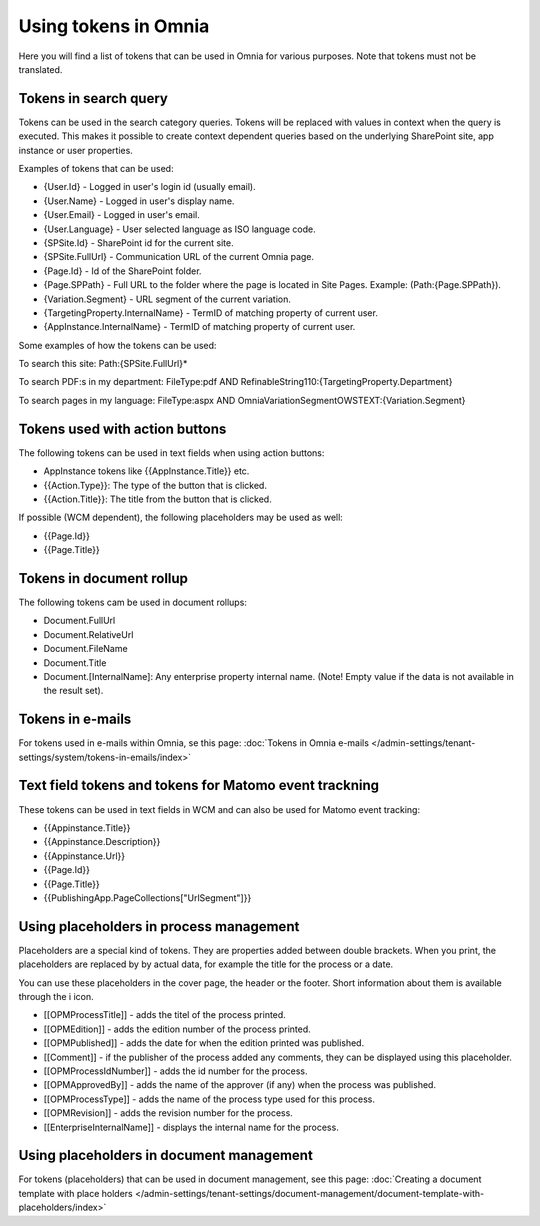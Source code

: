 Using tokens in Omnia
=============================================

Here you will find a list of tokens that can be used in Omnia for various purposes. Note that tokens must not be translated.

Tokens in search query
***********************
Tokens can be used in the search category queries. Tokens will be replaced with values in context when the query is executed. This makes it possible to create context dependent queries based on the underlying SharePoint site, app instance or user properties.

Examples of tokens that can be used:

+ {User.Id} - Logged in user's login id (usually email).
+ {User.Name} - Logged in user's display name.
+ {User.Email} - Logged in user's email.
+ {User.Language} - User selected language as ISO language code.
+ {SPSite.Id} - SharePoint id for the current site.
+ {SPSite.FullUrl} - Communication URL of the current Omnia page.
+ {Page.Id} - Id of the SharePoint folder.
+ {Page.SPPath} - Full URL to the folder where the page is located in Site Pages. Example: (Path:{Page.SPPath}).
+ {Variation.Segment} - URL segment of the current variation.
+ {TargetingProperty.InternalName} - TermID of matching property of current user.
+ {AppInstance.InternalName} - TermID of matching property of current user.

Some examples of how the tokens can be used:

To search this site: Path:{SPSite.FullUrl}*

To search PDF:s in my department: FileType:pdf AND RefinableString110:{TargetingProperty.Department}

To search pages in my language: FileType:aspx AND OmniaVariationSegmentOWSTEXT:{Variation.Segment}

Tokens used with action buttons
************************************
The following tokens can be used in text fields when using action buttons:

+ AppInstance tokens like {{AppInstance.Title}} etc.
+ {{Action.Type}}: The type of the button that is clicked.
+ {{Action.Title}}: The title from the button that is clicked.

If possible (WCM dependent), the following placeholders may be used as well:

+ {{Page.Id}}
+ {{Page.Title}}

Tokens in document rollup
***************************
The following tokens cam be used in document rollups:

+ Document.FullUrl
+ Document.RelativeUrl
+ Document.FileName
+ Document.Title
+ Document.[InternalName]: Any enterprise property internal name. (Note! Empty value if the data is not available in the result set).

Tokens in e-mails
*******************
For tokens used in e-mails within Omnia, se this page: :doc:`Tokens in Omnia e-mails </admin-settings/tenant-settings/system/tokens-in-emails/index>`

Text field tokens and tokens for Matomo event trackning
********************************************************
These tokens can be used in text fields in WCM and can also be used for Matomo event tracking:

+ {{Appinstance.Title}}
+ {{Appinstance.Description}}
+ {{Appinstance.Url}}
+ {{Page.Id}}
+ {{Page.Title}}
+ {{PublishingApp.PageCollections["UrlSegment"]}}

Using placeholders in process management
*****************************************
Placeholders are a special kind of tokens. They are properties added between double brackets. When you print, the placeholders are replaced by by actual data, for example the title for the process or a date.

You can use these placeholders in the cover page, the header or the footer. Short information about them is available through the i icon.

+ [[OPMProcessTitle]]	- adds the titel of the process printed.
+ [[OPMEdition]] - adds the edition number of the process printed.
+ [[OPMPublished]] - adds the date for when the edition printed was published.
+ [[Comment]]	 - if the publisher of the process added any comments, they can be displayed using this placeholder.
+ [[OPMProcessIdNumber]] - adds the id number for the process.
+ [[OPMApprovedBy]]	- adds the name of the approver (if any) when the process was published.
+ [[OPMProcessType]] - adds the name of the process type used for this process.
+ [[OPMRevision]]	- adds the revision number for the process.
+ [[EnterpriseInternalName]] - displays the internal name for the process.

Using placeholders in document management
******************************************
For tokens (placeholders) that can be used in document management, see this page: :doc:`Creating a document template with place holders </admin-settings/tenant-settings/document-management/document-template-with-placeholders/index>`

